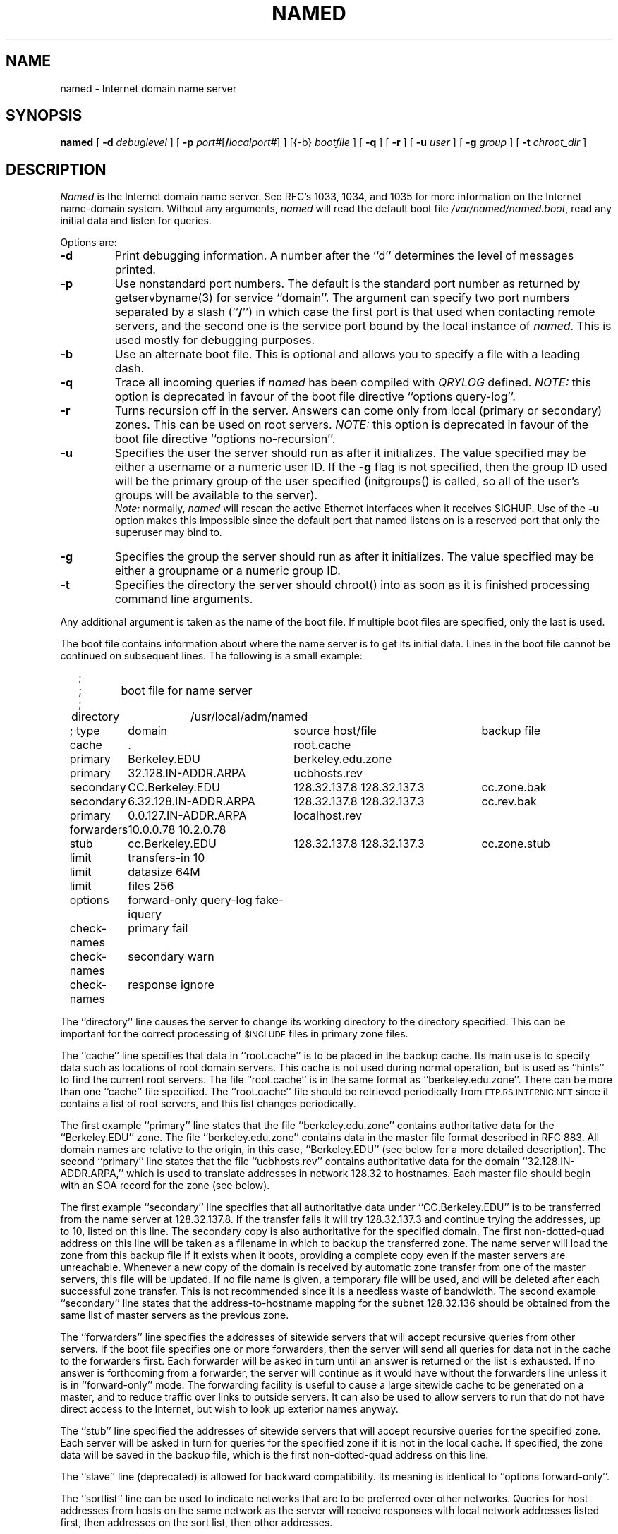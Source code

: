 .\"	$OpenBSD: named.8,v 1.11 2001/09/18 01:58:54 millert Exp $
.\" ++Copyright++ 1985
.\" -
.\" Copyright (c) 1985
.\"    The Regents of the University of California.  All rights reserved.
.\"
.\" Redistribution and use in source and binary forms, with or without
.\" modification, are permitted provided that the following conditions
.\" are met:
.\" 1. Redistributions of source code must retain the above copyright
.\"    notice, this list of conditions and the following disclaimer.
.\" 2. Redistributions in binary form must reproduce the above copyright
.\"    notice, this list of conditions and the following disclaimer in the
.\"    documentation and/or other materials provided with the distribution.
.\" 3. All advertising materials mentioning features or use of this software
.\"    must display the following acknowledgement:
.\" 	This product includes software developed by the University of
.\" 	California, Berkeley and its contributors.
.\" 4. Neither the name of the University nor the names of its contributors
.\"    may be used to endorse or promote products derived from this software
.\"    without specific prior written permission.
.\"
.\" THIS SOFTWARE IS PROVIDED BY THE REGENTS AND CONTRIBUTORS ``AS IS'' AND
.\" ANY EXPRESS OR IMPLIED WARRANTIES, INCLUDING, BUT NOT LIMITED TO, THE
.\" IMPLIED WARRANTIES OF MERCHANTABILITY AND FITNESS FOR A PARTICULAR PURPOSE
.\" ARE DISCLAIMED.  IN NO EVENT SHALL THE REGENTS OR CONTRIBUTORS BE LIABLE
.\" FOR ANY DIRECT, INDIRECT, INCIDENTAL, SPECIAL, EXEMPLARY, OR CONSEQUENTIAL
.\" DAMAGES (INCLUDING, BUT NOT LIMITED TO, PROCUREMENT OF SUBSTITUTE GOODS
.\" OR SERVICES; LOSS OF USE, DATA, OR PROFITS; OR BUSINESS INTERRUPTION)
.\" HOWEVER CAUSED AND ON ANY THEORY OF LIABILITY, WHETHER IN CONTRACT, STRICT
.\" LIABILITY, OR TORT (INCLUDING NEGLIGENCE OR OTHERWISE) ARISING IN ANY WAY
.\" OUT OF THE USE OF THIS SOFTWARE, EVEN IF ADVISED OF THE POSSIBILITY OF
.\" SUCH DAMAGE.
.\" -
.\" Portions Copyright (c) 1993 by Digital Equipment Corporation.
.\"
.\" Permission to use, copy, modify, and distribute this software for any
.\" purpose with or without fee is hereby granted, provided that the above
.\" copyright notice and this permission notice appear in all copies, and that
.\" the name of Digital Equipment Corporation not be used in advertising or
.\" publicity pertaining to distribution of the document or software without
.\" specific, written prior permission.
.\"
.\" THE SOFTWARE IS PROVIDED "AS IS" AND DIGITAL EQUIPMENT CORP. DISCLAIMS ALL
.\" WARRANTIES WITH REGARD TO THIS SOFTWARE, INCLUDING ALL IMPLIED WARRANTIES
.\" OF MERCHANTABILITY AND FITNESS.   IN NO EVENT SHALL DIGITAL EQUIPMENT
.\" CORPORATION BE LIABLE FOR ANY SPECIAL, DIRECT, INDIRECT, OR CONSEQUENTIAL
.\" DAMAGES OR ANY DAMAGES WHATSOEVER RESULTING FROM LOSS OF USE, DATA OR
.\" PROFITS, WHETHER IN AN ACTION OF CONTRACT, NEGLIGENCE OR OTHER TORTIOUS
.\" ACTION, ARISING OUT OF OR IN CONNECTION WITH THE USE OR PERFORMANCE OF THIS
.\" SOFTWARE.
.\" -
.\" --Copyright--
.\"
.\"	@(#)named.8	6.6 (Berkeley) 2/14/89
.\"
.TH NAMED 8 "June 20, 1995"
.UC 4
.SH NAME
named \- Internet domain name server
.SH SYNOPSIS
.B named
[
.B \-d
.I debuglevel
] [
.B \-p
.IR port# [\fB/\fP\fIlocalport#\fP]
] [{\-b}
.I bootfile
] [
.B \-q
] [
.B \-r
] [
.B \-u
.I user
] [
.B \-g
.I group
] [
.B \-t
.I chroot_dir
]
.SH DESCRIPTION
.I Named
is the Internet domain name server.
See RFC's 1033, 1034, and 1035 for more information on the Internet
name-domain system.  Without any arguments,
.I named
will read the default boot file
.IR /var/named/named.boot ,
read any initial data and listen for queries.
.PP
Options are:
.TP
.B \-d
Print debugging information.
A number after the ``d'' determines the level of
messages printed.
.TP
.B \-p
Use nonstandard port numbers.  The default is the standard port number
as returned by getservbyname(3) for service ``domain''.
The argument can specify two port numbers separated by a slash (``\fB/\fP'')
in which case the first port is that used when contacting remote servers,
and the second one is the service port bound by the local instance of
.IR named .
This is used mostly for debugging purposes.
.TP
.B \-b
Use an alternate boot file.  This is optional and allows you to
specify a file with a leading dash.
.TP
.B \-q
Trace all incoming queries if \fInamed\fP has been compiled with
\fIQRYLOG\fP defined.  \fINOTE:\fP this option is deprecated in favour
of the boot file directive ``options query-log''.
.TP
.B \-r
Turns recursion off in the server.  Answers can come only from local
(primary or secondary) zones.  This can be used on root servers.
\fINOTE:\fP this option is deprecated in favour
of the boot file directive ``options no-recursion''.
.TP
.B \-u
Specifies the user the server should run as after it initializes.  The value
specified may be either a username or a numeric user ID.  If the
.B \-g
flag is not specified, then the group ID used will be the primary group of
the user specified (initgroups() is called, so all of the user's groups will
be available to the server).
.br
\fINote:\fP normally, \fInamed\fP will rescan the active Ethernet
interfaces when it receives SIGHUP.  Use of the
.B \-u
option makes this impossible since the default port that named listens
on is a reserved port that only the superuser may bind to.
.TP
.B \-g
Specifies the group the server should run as after it initializes.  The value
specified may be either a groupname or a numeric group ID.
.TP
.B \-t
Specifies the directory the server should chroot() into as soon as it is
finished processing command line arguments.
.PP
Any additional argument is taken as the name of the boot file.
If multiple boot files are specified, only the last is used.
.PP
The boot file contains information about where the name server is to get
its initial data.
Lines in the boot file cannot be continued on subsequent lines.
The following is a small example:
.in +2m
.nf

;
;	boot file for name server
;
directory	/usr/local/adm/named

.ta \w'check-names\ 'u +\w'6.32.128.IN-ADDR.ARPA\ 'u +\w'128.32.137.8 128.32.137.3\ 'u
; type	domain	source host/file				backup file

cache	.	root.cache
primary	Berkeley.EDU	berkeley.edu.zone
primary	32.128.IN-ADDR.ARPA	ucbhosts.rev
secondary	CC.Berkeley.EDU	128.32.137.8 128.32.137.3	cc.zone.bak
secondary	6.32.128.IN-ADDR.ARPA	128.32.137.8 128.32.137.3	cc.rev.bak
primary	0.0.127.IN-ADDR.ARPA	localhost.rev
forwarders	10.0.0.78 10.2.0.78
stub	cc.Berkeley.EDU	128.32.137.8 128.32.137.3	cc.zone.stub
limit	transfers-in 10
limit	datasize 64M
limit	files 256
options	forward-only query-log fake-iquery
check-names	primary fail
check-names	secondary warn
check-names	response ignore

.DT
.fi
.in
The ``directory'' line causes the server to change its working directory to
the directory specified.  This can be important for the correct processing
of \s-1$INCLUDE\s+1 files in primary zone files.
.LP
The ``cache'' line specifies that data in ``root.cache'' is to be placed in
the backup cache.  Its main use is to specify data such as locations of root
domain servers.  This cache is not used during normal operation, but is used
as ``hints'' to find the current root servers.  The file ``root.cache'' is
in the same format as ``berkeley.edu.zone''.  There can be more than one
``cache'' file specified.  The ``root.cache'' file should be retrieved
periodically from \s-1FTP.RS.INTERNIC.NET\s+1 since it contains a list of
root servers, and this list changes periodically.
.LP
The first example ``primary'' line states that the file
``berkeley.edu.zone'' contains authoritative data for the ``Berkeley.EDU''
zone.  The file ``berkeley.edu.zone'' contains data in the master file
format described in RFC 883.  All domain names are relative to the origin, in
this case, ``Berkeley.EDU'' (see below for a more detailed description).
The second ``primary'' line states that the file ``ucbhosts.rev'' contains
authoritative data for the domain ``32.128.IN-ADDR.ARPA,'' which is used to
translate addresses in network 128.32 to hostnames.  Each master file should
begin with an SOA record for the zone (see below).
.LP
The first example ``secondary'' line specifies that all authoritative data
under ``CC.Berkeley.EDU'' is to be transferred from the name server at
128.32.137.8.  If the transfer fails it will try 128.32.137.3 and continue
trying the addresses, up to 10, listed on this line.  The secondary copy is
also authoritative for the specified domain.  The first non-dotted-quad
address on this line will be taken as a filename in which to backup the
transferred zone.  The name server will load the zone from this backup file
if it exists when it boots, providing a complete copy even if the master
servers are unreachable.  Whenever a new copy of the domain is received by
automatic zone transfer from one of the master servers, this file will be
updated.  If no file name is given, a temporary file will be used, and will
be deleted after each successful zone transfer.  This is not recommended
since it is a needless waste of bandwidth.  The second example ``secondary''
line states that the address-to-hostname mapping for the subnet 128.32.136
should be obtained from the same list of master servers as the previous zone.
.LP
The ``forwarders'' line specifies the addresses of sitewide servers that
will accept recursive queries from other servers.  If the boot file
specifies one or more forwarders, then the server will send all queries for
data not in the cache to the forwarders first.  Each forwarder will be asked
in turn until an answer is returned or the list is exhausted.  If no answer
is forthcoming from a forwarder, the server will continue as it would have
without the forwarders line unless it is in ``forward-only'' mode.  The
forwarding facility is useful to cause a large sitewide cache to be
generated on a master, and to reduce traffic over links to outside servers.
It can also be used to allow servers to run that do not have direct access
to the Internet, but wish to look up exterior names anyway.
.LP
The ``stub'' line specified the addresses of sitewide servers that will
accept recursive queries for the specified zone.  Each server will be asked
in turn for queries for the specified zone if it is not in the local cache.
If specified, the zone data will be saved in the backup file, which is the
first non-dotted-quad address on this line.
.LP
The ``slave'' line (deprecated) is allowed for backward compatibility.  Its
meaning is identical to ``options forward-only''.
.LP
The ``sortlist'' line can be used to indicate networks that are to be
preferred over other networks.  Queries for host addresses from hosts on the
same network as the server will receive responses with local network
addresses listed first, then addresses on the sort list, then other
addresses.
.LP
The ``xfrnets'' directive (not shown) can be used to implement primitive
access control.  If this directive is given, then your name server will
only answer zone transfer requests from hosts which are on networks listed
in your ``xfrnets'' directives.  This directive may also be given as
``tcplist'' for compatibility with older, interim servers.
.LP
The ``include'' directive (not shown) can be used to process the contents
of some other file as though they appeared in place of the ``include''
directive.  This is useful if you have a lot of zones or if you have
logical groupings of zones which are maintained by different people.
The ``include'' directive takes one argument, that being the name of the
file whose contents are to be included.  No quotes are necessary around
the file name.
.LP
The ``bogusns'' directive (not shown) tells \s-1BIND\s+1 that no queries
are to be sent to the specified name server addresses (which are specified
as dotted quads, not as domain names).  This is useful when you know that
some popular server has bad data in a zone or cache, and you want to avoid
contamination while the problem is being fixed.
.LP
The ``limit'' directive can be used to change \s-1BIND\s+1's internal limits,
some of which (\fBdatasize\fP, for example) are implemented by the system and
others (like \fBtransfers-in\fP) by \s-1BIND\s+1 itself.  The number following
the limit name can be scaled by postfixing a ``k,'' ``m,'' or ``g'' for
kilobytes, megabytes, and gigabytes respectively.
\fBdatasize\fP's argument sets the process data size enforced by the kernel.
\fINote:\fP not all systems provide a call to implement this -- on such
systems, the use of the \fBdatasize\fP parameter of ``limit'' will result in
a warning message.
\fBtransfers-in\fP's argument is the number of \fInamed-xfer\fP subprocesses
which \s-1BIND\s+1 will spawn at any one time.
\fBtransfers-per-ns\fP's argument is the maximum number of zone transfers to
be simultaneously initiated to any given remote name server.
\fBfiles\fP's argument sets the number of file descriptors available to
the process. \fINote:\fP not all systems provide a call to implement
this -- on such systems, the use of the \fBfiles\fP parameter of ``limit''
will result in a warning message.
.LP
The ``options'' directive introduces a boolean specifier that changes the
behaviour of \s-1BIND\s+1.  More than one option can be specified in a single
directive.  The currently defined options are as follows:
\fBno-recursion\fP, which will cause \s-1BIND\s+1 to answer with a referral
rather than actual data whenever it receives a query for a name it is not
authoritative for -- don't set this on a server that is listed in any host's
\fIresolv.conf\fP file;
\fBno-fetch-glue\fP, which keeps \s-1BIND\s+1 from fetching missing glue when
constructing the ``additional data'' section of a response; this can be used
in conjunction with \fBno-recursion\fP to prevent \s-1BIND\s+1's cache from
ever growing in size or becoming corrupted;
\fBquery-log\fP, which causes all queries to be logged via
syslog(8) -- this is a lot of data, don't turn it on lightly;
\fBforward-only\fP, which causes the server to query only its forwarders --
this option is normally used on machine that wishes to run a server but for
physical or administrative reasons cannot be given access to the Internet;
and \fBfake-iquery\fP, which tells \s-1BIND\s+1 to send back a useless and
bogus reply to ``inverse queries'' rather than responding with an error --
this is helpful if you have a lot of microcomputers or SunOS hosts or both.
.LP
The ``check-names'' directive tells \s-1BIND\s+1 to check names in either
``primary'' or ``secondary'' zone files, or in messages (``response'')
received during recursion (for example, those which would be forwarded back
to a firewalled requestor).  For each type of name,
\s-1BIND\s+1 can be told to ``fail'', such that a zone would not be loaded
or a response would not be cached or forwarded, or merely ``warn'' which
would cause a message to be emitted in the system operations logs, or to
``ignore'' the badness of a name and process it in the traditional fashion.
Names are considered good if they match RFC 952's expectations (if they are
host names), or if they consist only of printable \s-1ASCII\s+1 characters
(if they are not host names).
.LP
The ``max-fetch'' directive (not shown) is allowed for backward compatibility;
its meaning is identical to ``limit transfers-in''.
.PP
The master file consists of control information and a list of resource
records for objects in the zone of the forms:
.RS
.nf

$INCLUDE <filename> <opt_domain>
$ORIGIN <domain>
<domain> <opt_ttl> <opt_class> <type> <resource_record_data>

.fi
.RE
where
.I domain
is "." for root, "@" for the current origin, or a standard domain
name. If
.I domain
is a standard domain name that does not end with ``.'', the current origin
is appended to the domain. Domain names ending with ``.'' are
unmodified.
The
.I opt_domain
field is used to define an origin for the data in an included file.
It is equivalent to placing a $ORIGIN statement before the first
line of the included file.  The field is optional.
Neither the
.I opt_domain
field nor $ORIGIN statements in the included file modify the current origin
for this file.
The
.I opt_ttl
field is an optional integer number for the time-to-live field.
It defaults to zero, meaning the minimum value specified in the SOA
record for the zone.
The
.I opt_class
field is the object address type; currently only one type is supported,
.BR IN ,
for objects connected to the DARPA Internet.
The
.I type
field contains one of the following tokens; the data expected in the
.I resource_record_data
field is in parentheses.
.TP "\w'MINFO    'u"
A
a host address (dotted quad)
.IP NS
an authoritative name server (domain)
.IP MX
a mail exchanger (domain), preceded by a preference value (0..32767),
with lower numeric values representing higher logical preferences.
.IP CNAME
the canonical name for an alias (domain)
.IP SOA
marks the start of a zone of authority (domain of originating host,
domain address of maintainer, a serial number and the following
parameters in seconds: refresh, retry, expire and minimum TTL (see RFC 883)).
.IP NULL
a null resource record (no format or data)
.IP RP
a Responsible Person for some domain name (mailbox, TXT-referral)
.IP PTR
a domain name pointer (domain)
.IP HINFO
host information (cpu_type OS_type)
.PP
Resource records normally end at the end of a line,
but may be continued across lines between opening and closing parentheses.
Comments are introduced by semicolons and continue to the end of the line.
.PP
Note that there are other resource record types, not shown here.  You should
consult the \s-1BIND\s+1 Operations Guide (``\s-1BOG\s+1'') for the complete
list.  Some resource record types may have been standardized in newer RFC's
but not yet implemented in this version of \s-1BIND\s+1.
.PP
Each master zone file should begin with an SOA record for the zone.
An example SOA record is as follows:
.LP
.nf
@ IN SOA ucbvax.Berkeley.EDU. rwh.ucbvax.Berkeley.EDU. (
.ta \w'x\ IN\ SOA\ 'u +\w'1989020501\ 'u
	1989020501	; serial
	10800	; refresh
	3600	; retry
	3600000	; expire
	86400 )	; minimum
.fi
.LP
The SOA specifies a serial number, which should be changed each time the
master file is changed.  Note that the serial number can be given as a
dotted number, but this is a \fIvery\fP unwise thing to do since the
translation to normal integers is via concatenation rather than
multiplication and addition.  You can spell out the year, month, day of
month, and 0..99 version number and still fit inside the unsigned 32-bit
size of this field.  It's true that we will have to rethink this strategy in
the year 4294 (Greg.) but we're not worried about it.  Secondary servers
check the serial number at intervals specified by the refresh time in
seconds; if the serial number changes, a zone transfer will be done to load
the new data.  If a master server cannot be contacted when a refresh is due,
the retry time specifies the interval at which refreshes should be attempted.
If a master server cannot be contacted within the interval given by the
expire time, all data from the zone is discarded by secondary servers.  The
minimum value is the time-to-live (``\s-1TTL\s+1'') used by records in the
file with no explicit time-to-live value.
.SH NOTES
The boot file directives ``domain'' and ``suffixes'' have been
obsoleted by a more useful resolver-based implementation of
suffixing for partially qualified domain names.  The prior mechanisms
could fail under a number of situations, especially when then local
nameserver did not have complete information.
.sp
The following signals have the specified effect when sent to the
server process using the
.IR kill (1)
command.
.IP SIGHUP
Causes server to read named.boot and reload the database.  If the server
is built with the FORCED_RELOAD compile-time option, then SIGHUP will
also cause the server to check the serial number on all secondary zones.
Normally the serial numbers are only checked at the SOA-specified intervals.
.IP SIGINT
Dumps the current data base and cache to /var/named/named_dump.db
.IP SIGIOT
Dumps statistics data into /var/named/named.stats if the server is
compiled with -DSTATS.  Statistics data is appended to the file.  Some
systems use SIGABRT rather than SIGIOT for this.
.IP SIGSYS
Dumps the profiling data in /var/named if the server is compiled
with profiling (server forks, chdirs and exits).
.IP SIGTERM
Dumps the primary and secondary database files.
Used to save modified data on shutdown if the
server is compiled with dynamic updating enabled.
.IP SIGUSR1
Turns on debugging; each SIGUSR1 increments debug level.
(SIGEMT on older systems without SIGUSR1)
.IP SIGUSR2
Turns off debugging completely.
(SIGFPE on older systems without SIGUSR2)
.IP SIGWINCH
Toggles logging of all incoming queries via syslog(8)
(requires server to have been built with the QRYLOG option).
.SH FILES
.nf
.ta \w'/var/named/named_dump.db   'u
/var/named/named.boot	name server configuration boot file
/var/run/named.pid	the process id
/var/named/named.pid	the process id (if named is chroot'd)
/var/named/named_dump.db	dump of the name server database
/var/named/named.run	debug output
/var/named/named.stats	nameserver statistics data
.fi
.SH "SEE ALSO"
kill(1), gethostbyname(3), signal(2),
resolver(3), resolver(5), hostname(7),
RFC 882, RFC 883, RFC 973, RFC 974, RFC 1033, RFC 1034, RFC 1035, RFC 1123,
\fIName Server Operations Guide for \s-1BIND\s+1\fR
